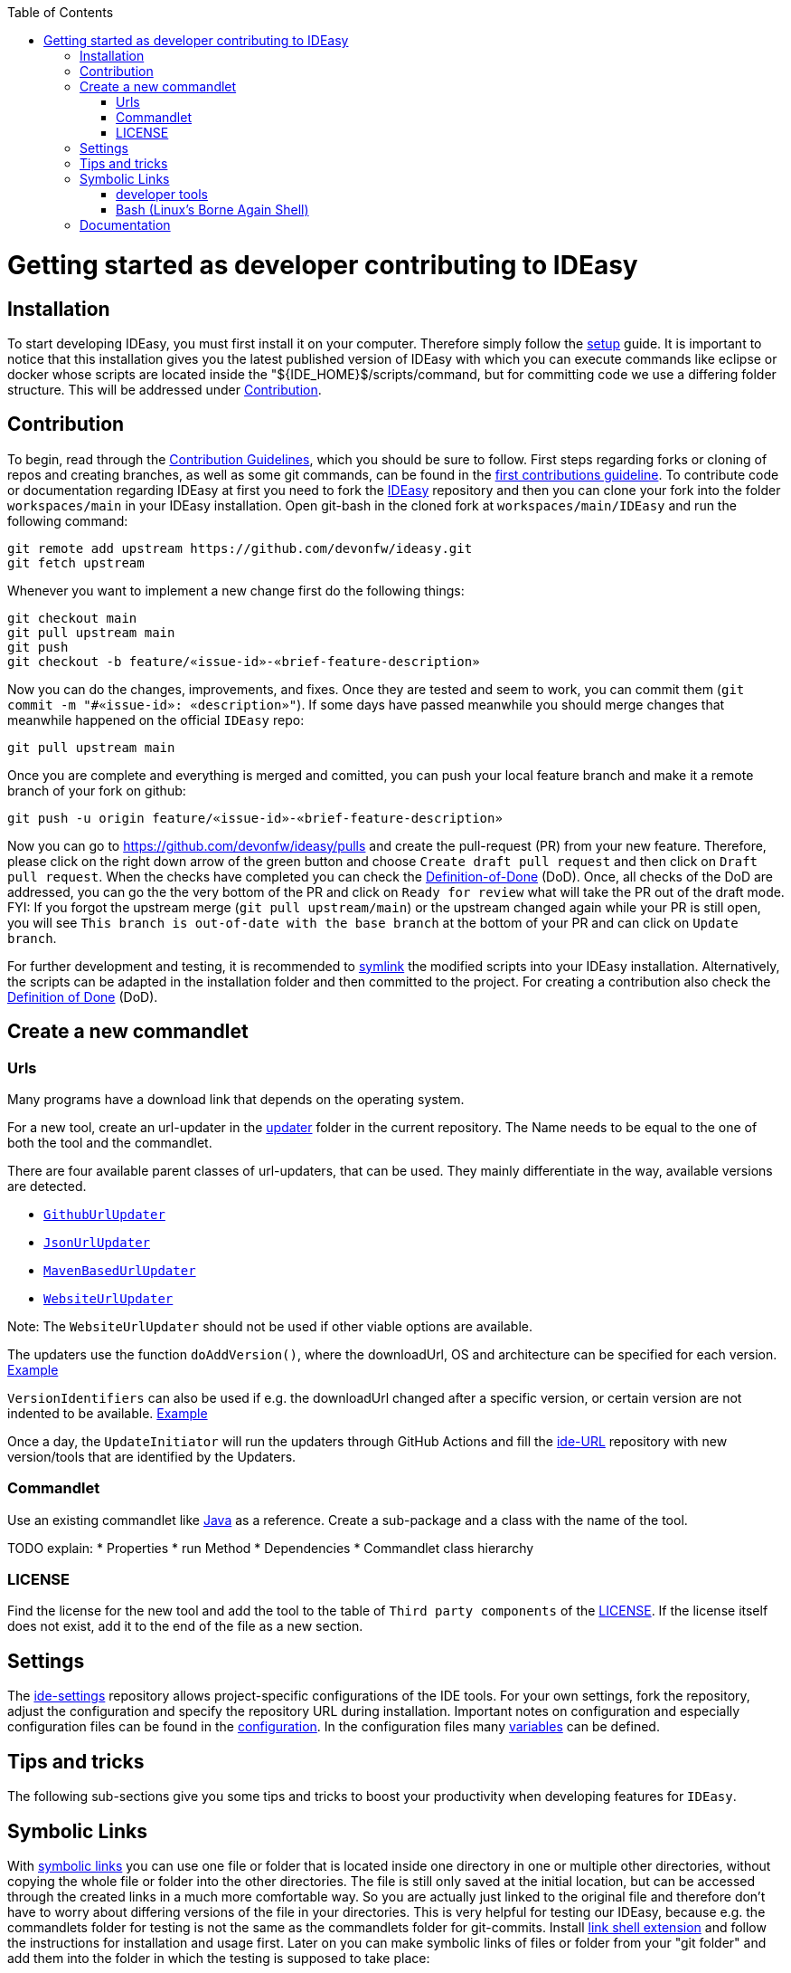 :toc:
toc::[]

= Getting started as developer contributing to IDEasy

== Installation

To start developing IDEasy, you must first install it on your computer.
Therefore simply follow the link:setup.adoc[setup] guide.
It is important to notice that this installation gives you the latest published version of IDEasy with which you can execute commands like eclipse or docker whose scripts are located inside the "${IDE_HOME}$/scripts/command, but for committing code we use a differing folder structure.
This will be addressed under xref:Contribution[Contribution].

== Contribution

To begin, read through the https://github.com/devonfw/.github/blob/master/CONTRIBUTING.asciidoc[Contribution Guidelines], which you should be sure to follow.
First steps regarding forks or cloning of repos and creating branches, as well as some git commands, can be found in the https://github.com/firstcontributions/first-contributions[first contributions guideline].
To contribute code or documentation regarding IDEasy at first you need to fork the https://github.com/devonfw/ideasy[IDEasy] repository and then you can clone your fork into the folder `workspaces/main` in your IDEasy installation.
Open git-bash in the cloned fork at `workspaces/main/IDEasy` and run the following command:

```
git remote add upstream https://github.com/devonfw/ideasy.git
git fetch upstream
```

Whenever you want to implement a new change first do the following things:

```
git checkout main
git pull upstream main
git push
git checkout -b feature/«issue-id»-«brief-feature-description»
```

Now you can do the changes, improvements, and fixes.
Once they are tested and seem to work, you can commit them (`git commit -m "#«issue-id»: «description»"`).
If some days have passed meanwhile you should merge changes that meanwhile happened on the official `IDEasy` repo:

```
git pull upstream main
```

Once you are complete and everything is merged and comitted, you can push your local feature branch and make it a remote branch of your fork on github:

```
git push -u origin feature/«issue-id»-«brief-feature-description»
```

Now you can go to https://github.com/devonfw/ideasy/pulls and create the pull-request (PR) from your new feature.
Therefore, please click on the right down arrow of the green button and choose `Create draft pull request` and then click on `Draft pull request`.
When the checks have completed you can check the link:DoD.adoc[Definition-of-Done] (DoD).
Once, all checks of the DoD are addressed, you can go the the very bottom of the PR and click on `Ready for review` what will take the PR out of the draft mode.
FYI: If you forgot the upstream merge (`git pull upstream/main`) or the upstream changed again while your PR is still open, you will see `This branch is out-of-date with the base branch` at the bottom of your PR and can click on `Update branch`.

For further development and testing, it is recommended to xref:symbolic-links[symlink] the modified scripts into your IDEasy installation.
Alternatively, the scripts can be adapted in the installation folder and then committed to the project.
For creating a contribution also check the link:DoD.adoc[Definition of Done] (DoD).

== Create a new commandlet

=== Urls

Many programs have a download link that depends on the operating system.

For a new tool, create an url-updater in the https://github.com/devonfw/IDEasy/tree/main/cli/src/main/java/com/devonfw/tools/ide/url/updater[updater] folder in the current repository.
The Name needs to be equal to the one of both the tool and the commandlet.

There are four available parent classes of url-updaters, that can be used.
They mainly differentiate in the way, available versions are detected.

  
* https://github.com/devonfw/IDEasy/blob/main/cli/src/main/java/com/devonfw/tools/ide/url/updater/GithubUrlUpdater.java[`GithubUrlUpdater`]

* https://github.com/devonfw/IDEasy/blob/main/cli/src/main/java/com/devonfw/tools/ide/url/updater/JsonUrlUpdater.java[`JsonUrlUpdater`]

* https://github.com/devonfw/IDEasy/blob/main/cli/src/main/java/com/devonfw/tools/ide/url/updater/MavenBasedUrlUpdater.java[`MavenBasedUrlUpdater`]

* https://github.com/devonfw/IDEasy/blob/main/cli/src/main/java/com/devonfw/tools/ide/url/updater/WebsiteUrlUpdater.java[`WebsiteUrlUpdater`]

Note: The `WebsiteUrlUpdater` should not be used if other viable options are available.

The updaters use the function `doAddVersion()`, where the downloadUrl, OS and architecture can be specified for each version. https://github.com/devonfw/IDEasy/blob/main/url-updater/src/main/java/com/devonfw/tools/ide/url/updater/oc/OcUrlUpdater.java#L22C1-L24[Example]

`VersionIdentifiers` can also be used if e.g. the downloadUrl changed after a specific version, or certain version are not indented to be available. https://github.com/devonfw/IDEasy/blob/main/url-updater/src/main/java/com/devonfw/tools/ide/url/updater/helm/HelmUrlUpdater.java#L12[Example]

Once a day, the `UpdateInitiator` will run the updaters through GitHub Actions and fill the https://github.com/devonfw/ide-urls[ide-URL] repository with new version/tools that are identified by the Updaters.

=== Commandlet

Use an existing commandlet like https://github.com/devonfw/IDEasy/blob/main/cli/src/main/java/com/devonfw/tools/ide/tool/java/Java.java[Java] as a reference.
Create a sub-package and a class with the name of the tool.

TODO explain:
* Properties
* run Method
* Dependencies
* Commandlet class hierarchy

=== LICENSE

Find the license for the new tool and add the tool to the table of `Third party components` of the link:LICENSE.adoc[LICENSE].
If the license itself does not exist, add it to the end of the file as a new section.

== Settings

The https://github.com/devonfw/ide-settings[ide-settings] repository allows project-specific configurations of the IDE tools.
For your own settings, fork the repository, adjust the configuration and specify the repository URL during installation.
Important notes on configuration and especially configuration files can be found in the link:configuration.adoc[configuration].
In the configuration files many link:variables.adoc[variables] can be defined.

== Tips and tricks

The following sub-sections give you some tips and tricks to boost your productivity when developing features for `IDEasy`.

== Symbolic Links

With link:advanced-tooling-windows.adoc##create-symbolic-links[symbolic links] you can use one file or folder that is located inside one directory in one or multiple other directories, without copying the whole file or folder into the other directories.
The file is still only saved at the initial location, but can be accessed through the created links in a much more comfortable way.
So you are actually just linked to the original file and therefore don't have to worry about differing versions of the file in your directories.
This is very helpful for testing our IDEasy, because e.g. the commandlets folder for testing is not the same as the commandlets folder for git-commits.
Install https://schinagl.priv.at/nt/hardlinkshellext/linkshellextension.html[link shell extension] and follow the instructions for installation and usage first.
Later on you can make symbolic links of files or folder from your "git folder" and add them into the folder in which the testing is supposed to take place:

So select the folder `${IDE_HOME}/workspaces/ide/scripts/src/main/resources/scripts/command/` and choose `Pick Link Source` and then go to `${IDE_HOME}/scripts/` delete the `command` folder and re-create it as symbolic link via `Drop as... > Symbolic link`.
Do the same also for `functions`, `functions-core`, `commandlet-cli`, `environment-project`, `environment-project.bat`, `devon`, `devon.bat`, `autocomplete`, and `devon-autocomplete`.
Now changes you make in the first mentioned file will directly be available in your testing environment through the created file-link in the testing environment.

=== developer tools

Have a look at https://github.com/devonfw/IDEasy/blob/main/documentation/advanced-tooling-generic.adoc[advanced-tooling-generic.adoc] for some helpful developer tools.

=== Bash (Linux's Borne Again Shell)

**For beginners:**

You probably know this black box on Windows (the Command Prompt) that accepts commands like 'dir' that shows the content of the directory you are currently in, or 'cd' with which you can change the directory you are currently in and many more commands that allow you to interact with your Windows Operating System in a more direct and eventually faster way.
Now for users of a Linux Distribution there is something similar, but way more powerful, usually called "Bourne Again Shell", or in short Bash.
This Command Line Interface or "Shell" is what we use most often when implementing something new for our Command-Line-Tool with the name IDEasy.  https://www.youtube.com/watch?v=I4EWvMFj37g[Have a look at Bash in 150 Seconds.]
For MacOS you often also use BASH.
That's why it is often enough to implement code for Mac or Linux (at least to some extend as you'll see soon enough) to be able to use it on both Operating Systems.

Let's get to the practical part of the Bash-usage.

**If you are using Windows**, make sure that you have git-bash installed, so you can execute the Bash commands mentioned in this introduction. (https://git-scm.com/download/win[Here you can find git for windows]).
In some cases later on you may want or need to use WSL.
Our project teams standard way is to install WSL via Rancher Desktop, which is easily installable with the IDEasy by using the command `ide install docker`.
If you don't have the IDEasy yet, then you can follow (https://github.com/devonfw/IDEasy/blob/main/documentation/setup.adoc[this guide])

The https://www.youtube.com/watch?v=oxuRxtrO2Ag[following video] gives you some important and helpful basics, still you don't need to know all of these commands directly by heart.
Instead under the video you'll find a list with the commands mentioned in the video to make a command return to your mind.
Also directly play around with those commands while watching the video to learn faster.

When you used to program in some other languages, you for sure know how helpful a google search in combination with the results on stackexchange can be.
If not, then google your question regarding Bash as usual and mostly you'll find a way to get together the code you want.
Sometimes it needs more patience to get an acceptable result or to find out that a command you already knew includes what you need, if you add the proper tag to its execution.
Take the commands and some of their tags mentioned in https://www.freecodecamp.org/news/linux-command-line-Bash-tutorial/[this rather brief tutorial] as an example.
Also definitely try to use the help function from time to time, e.g. type in `ls --help` and you'll see how much more the command `ls` can offer.
On the other side, especially at the beginning, it is better to get an overview of available tags by googling e.g.
*ls tags Bash* to get a way prettier overview plus examples regarding a commands tags like https://www.tecmint.com/15-basic-ls-command-examples-in-linux/[here] for `ls`.

**If you have some experience with the Bash or directly want to see more:**

The meaning of a tag or a sign combination (like `$*`, `$#`, or `$()`) can be hard to guess and also less easy to find during a google-search, because google won't directly search for signs.
Then a syntax cheatsheet https://www.pcwdld.com/bash-cheat-sheet[like this] or https://devhints.io/bash[like that one] can spare you some searching time.
If you don't know what a positional parameter like `$1` is in Bash, then have a look at https://www.gnu.org/software/bash/manual/html_node/Shell-Parameters.html[the documentation for bash].
It's definitively worth knowing the basics about positional parameters if you want to make some more advanced Bash-scripts.
There are a few more topics that I want to mention to you as you may come across them regularly in Bash-scripting.
The first one concerns regular expressions, which you will find during various coding situations.
Therefore have a look at https://tldp.org/LDP/abs/html/x17129.html[this rather short introduction on regex] if you are unfamiliar with the so called regex.
Another one is about if-statements and square brackets for testing expressions by comparing them in different ways.
Maybe you'll find something new or helpful https://ryanstutorials.net/bash-scripting-tutorial/bash-if-statements.php[here].
Finally, to possibly increase your knowledge while scripting bash-files, try out https://www.shellcheck.net/[this spellchecker] that can give you many details on how to improve your code.

**Directly regarding our project:**

There are also some basic exercises related to our project that are not official yet, but you can ask for if you want to try some of them out to learn and challenge yourself a bit.

== Documentation

Scroll down on https://github.com/devonfw/IDEasy[this site] to get an overview of the documentation sections for the IDEasy, e.g. Home, Features, Download & Setup or have a look at https://github.com/devonfw/ideasy/tree/main/documentation[the documentation files folder].
